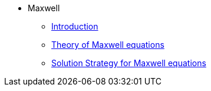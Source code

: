 * Maxwell
** xref:index.adoc[Introduction]
** xref:Maxwell.adoc[Theory of Maxwell equations]
** xref:Strategy.adoc[Solution Strategy for Maxwell equations]
